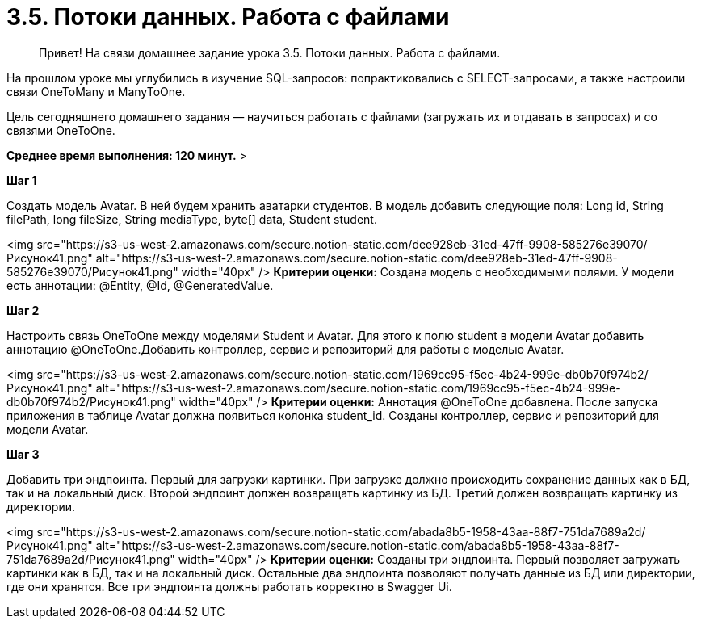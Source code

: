 # 3.5. Потоки данных. Работа с файлами

> Привет! На связи домашнее задание урока 3.5. Потоки данных. Работа с файлами.

На прошлом уроке мы углубились в изучение SQL-запросов: попрактиковались с SELECT-запросами, а также настроили связи OneToMany и ManyToOne.

Цель сегодняшнего домашнего задания — научиться работать с файлами (загружать их и отдавать в запросах) и со связями OneToOne.

*Среднее время выполнения: 120 минут.*
>

**Шаг 1**

Создать модель Avatar. В ней будем хранить аватарки студентов. В модель добавить следующие поля: Long id, String filePath, long fileSize, String mediaType, byte[] data, Student student.

<img src="https://s3-us-west-2.amazonaws.com/secure.notion-static.com/dee928eb-31ed-47ff-9908-585276e39070/Рисунок41.png" alt="https://s3-us-west-2.amazonaws.com/secure.notion-static.com/dee928eb-31ed-47ff-9908-585276e39070/Рисунок41.png" width="40px" /> **Критерии оценки:** Создана модель с необходимыми полями. У модели есть аннотации: @Entity, @Id, @GeneratedValue.

**Шаг 2**

Настроить связь OneToOne между моделями Student и Avatar. Для этого к полю student в модели Avatar добавить аннотацию @OneToOne.Добавить контроллер, сервис и репозиторий для работы с моделью Avatar.

<img src="https://s3-us-west-2.amazonaws.com/secure.notion-static.com/1969cc95-f5ec-4b24-999e-db0b70f974b2/Рисунок41.png" alt="https://s3-us-west-2.amazonaws.com/secure.notion-static.com/1969cc95-f5ec-4b24-999e-db0b70f974b2/Рисунок41.png" width="40px" /> **Критерии оценки:** Аннотация @OneToOne добавлена. После запуска приложения в таблице Avatar должна появиться колонка student_id. Созданы контроллер, сервис и репозиторий для модели Avatar.

**Шаг 3**

Добавить три эндпоинта. Первый для загрузки картинки. При загрузке должно происходить сохранение данных как в БД, так и на локальный диск. Второй эндпоинт должен возвращать картинку из БД. Третий должен возвращать картинку из директории.

<img src="https://s3-us-west-2.amazonaws.com/secure.notion-static.com/abada8b5-1958-43aa-88f7-751da7689a2d/Рисунок41.png" alt="https://s3-us-west-2.amazonaws.com/secure.notion-static.com/abada8b5-1958-43aa-88f7-751da7689a2d/Рисунок41.png" width="40px" /> **Критерии оценки:** Созданы три эндпоинта. Первый позволяет загружать картинки как в БД, так и на локальный диск. Остальные два эндпоинта позволяют получать данные из БД или директории, где они хранятся. Все три эндпоинта должны работать корректно в Swagger Ui.